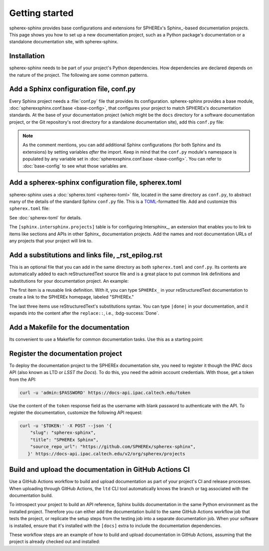 ###############
Getting started
###############

spherex-sphinx provides base configurations and extensions for SPHEREx's Sphinx_\ -based documentation projects.
This page shows you how to set up a new documentation project, such as a Python package's documentation or a standalone documentation site, with spherex-sphinx.

Installation
============

spherex-sphinx needs to be part of your project's Python dependencies.
How dependencies are declared depends on the nature of the project.
The following are some common patterns.

.. tab-set::

   .. tab-item:: pyproject.toml

      Often in a Python package, development and documentation-only dependencies are installed via an "extra" rather than in the main dependencies list:

      .. code-block:: toml
         :caption: pyproject.toml

         [project.optional-dependencies]
         docs = [
             "spherex-sphinx @ git+https://github.com/SPHEREX/spherex-sphinx.git@main"
         ]

   .. tab-item:: requirements.txt

      If using a pip requirements file, you can specify the spherex-sphinx dependency like this:

      .. code-block:: text
         :caption: requirements.txt

         git+https://github.com/SPHEREX/spherex-sphinx.git@main

   .. tab-item:: pip

      You can directly install spherex-sphinx into your Python environment:

      .. code-block:: sh

         pip install git+https://github.com/SPHEREX/spherex-sphinx.git@main


Add a Sphinx configuration file, conf.py
========================================

Every Sphinx project needs a :file:`conf.py` file that provides its configuration.
spherex-sphinx provides a base module, :doc:`spherexsphinx.conf.base <base-config>`, that configures your project to match SPHEREx's documentation standards.
At the base of your documentation project (which might be the ``docs`` directory for a software documentation project, or the Git repository's root directory for a standalone documentation site), add this ``conf.py`` file:

.. code-block:: py
   :caption: docs/conf.py

   """The Sphinx configuration is derived from spherexsphinx.conf.base
   and can be extended by setting additional variables after the import.
   """

   from spherexsphinx.conf.base import *

.. note::

   As the comment mentions, you can add additional Sphinx configurations (for both Sphinx and its extensions) by setting variables *after* the import.
   Keep in mind that the ``conf.py`` module's namespace is populated by any variable set in :doc:`spherexsphinx.conf.base <base-config>`.
   You can refer to :doc:`base-config` to see what those variables are.

Add a spherex-sphinx configuration file, spherex.toml
=====================================================

spherex-sphinx uses a :doc:`spherex.toml <spherex-toml>` file, located in the same directory as ``conf.py``, to abstract many of the details of the standard Sphinx ``conf.py`` file.
This is a `TOML <https://toml.io/en/>`__\ -formatted file.
Add and customize this ``spherex.toml`` file:

.. code-block:: toml
   :caption: docs/spherex.toml

   [project]
   title = "SPHEREx Sphinx"
   copyright = "2022 California Institute of Technology"
   base_url = "https://spherex-docs.ipac.caltech.edu/spherex-sphinx/"
   github_url = "https://github.com/SPHEREx/spherex-sphinx"

   [sphinx.intersphinx.projects]
   python = "https://docs.python.org/3"
   astropy = "https://docs.astropy.org/en/stable/"

See :doc:`spherex-toml` for details.

The ``[sphinx.intersphinx.projects]`` table is for configuring Intersphinx_, an extension that enables you to link to items like sections and APIs in other Sphinx_ documentation projects.
Add the names and root documentation URLs of any projects that your project will link to.

Add a substitutions and links file, _rst_epilog.rst
===================================================

This is an optional file that you can add in the same directory as both ``spherex.toml`` and ``conf.py``.
Its contents are automatically added to each reStructuredText source file and is a great place to put common link definitions and substitutions for your documentation project.
An example:

.. code-block:: rst
   :caption: docs/_rst_epilog.rst

   .. _SPHEREx: https://spherex.caltech.edu

   .. |done| replace:: :bdg-success:`Done`
   .. |todo| replace:: :bdg-primary-line:`To-do`
   .. |inprogress| replace:: :bdg-seconday-line:`To-do`

The first item is a reusable link definition.
With it, you can type ``SPHEREx_`` in your reStructuredText documentation to create a link to the SPHEREx homepage, labeled "SPHEREx."

The last three items use reStructuredText's substitutions syntax.
You can type ``|done|`` in your documentation, and it expands into the content after the ``replace::``, i.e., :bdg-success:`Done`.

Add a Makefile for the documentation
====================================

Its convenient to use a Makefile for common documentation tasks.
Use this as a starting point:

.. code-block:: makefile
   :caption: docs/Makefile

   .PHONY: html
   html:
   	sphinx-build --keep-going -n -T -b html -d _build/doctrees . _build/html

   .PHONY: clean
   clean:
   	rm -rf api
   	rm -rf _build

Register the documentation project
==================================

To deploy the documentation project to the SPHEREx documentation site, you need to register it though the IPAC docs API (also known as LTD or *LSST the Docs*).
To do this, you need the admin account credentials.
With those, get a token from the API:

.. code-block:: sh

   curl -u 'admin:$PASSWORD' https://docs-api.ipac.caltech.edu/token

Use the content of the ``token`` response field as the username with blank password to authenticate with the API.
To register the documentation, customize the following API request:

.. code-block:: sh

   curl -u '$TOKEN:' -X POST --json '{
       "slug": "spherex-sphinx",
       "title": "SPHEREx Sphinx",
       "source_repo_url": "https://github.com/SPHEREx/spherex-sphinx",
      }' https://docs-api.ipac.caltech.edu/v2/org/spherex/projects

Build and upload the documentation in GitHub Actions CI
=======================================================

Use a GitHub Actions workflow to build and upload documentation as part of your project's CI and release processes.
When uploading through GitHub Actions, the ``ltd`` CLI tool automatically knows the branch or tag associated with the documentation build.

To introspect your project to build an API reference, Sphinx builds documentation in the same Python environment as the installed project.
Therefore you can either add the documentation build to the same GitHub Actions workflow job that tests the project, or replicate the setup steps from the testing job into a separate documentation job.
When your software is installed, ensure that it's installed with the ``[docs]`` extra to include the documentation dependencies.

These workflow steps are an example of how to build and upload documentation in GitHub Actions, assuming that the project is already checked out and installed:

.. code-block:: yaml
   :caption: .github/workflows/docs.yaml

   # For rendering class inheritance diagrams
   - name: Install graphviz
     run: |
       sudo apt-get install graphviz

   - name: Build documentation
     run: |
       cd docs
       make html

   - name: Install LTD Conveyor
     run: |
       python -m pip install ltd-conveyor==0.9.0a2

   - name: Upload documentation
     if: github.event_name == 'push' || github.event_name == 'workflow_dispatch'
     env:
       LTD_PASSWORD: ${{ secrets.SPHEREX_DOCS_API_PASSWORD }}
       LTD_USERNAME: spherex-upload
       DOCNAME: example # UPDATE to match the registered "slug"
     run: |
       ltd --host https://docs-api.ipac.caltech.edu upload \
         --org spherex --project ${{ env.DOCNAME }} --gh \
         --dir docs/_build/html
